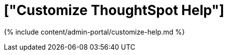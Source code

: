 = ["Customize ThoughtSpot Help"]
:last_updated: 7/24/2020
:permalink: /:collection/:path.html
:sidebar: mydoc_sidebar
:summary: You can customize ThoughtSpot Help to be specific to your data, examples, and documentation.
:toc: true

{% include content/admin-portal/customize-help.md %}

